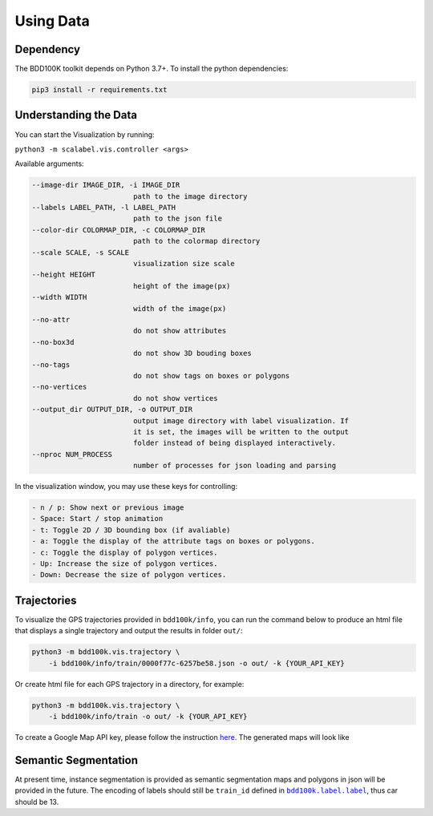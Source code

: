 Using Data
-------------

Dependency
~~~~~~~~~~~

The BDD100K toolkit depends on Python 3.7+. To install the python dependencies:

.. code-block:: bash

    pip3 install -r requirements.txt


Understanding the Data
~~~~~~~~~~~~~~~~~~~~~~~

You can start the Visualization by running:

``python3 -m scalabel.vis.controller <args>``

Available arguments:

.. code-block:: bash

    --image-dir IMAGE_DIR, -i IMAGE_DIR
                            path to the image directory
    --labels LABEL_PATH, -l LABEL_PATH
                            path to the json file
    --color-dir COLORMAP_DIR, -c COLORMAP_DIR
                            path to the colormap directory
    --scale SCALE, -s SCALE
                            visualization size scale
    --height HEIGHT
                            height of the image(px)
    --width WIDTH
                            width of the image(px)
    --no-attr
                            do not show attributes
    --no-box3d
                            do not show 3D bouding boxes
    --no-tags
                            do not show tags on boxes or polygons
    --no-vertices
                            do not show vertices
    --output_dir OUTPUT_DIR, -o OUTPUT_DIR
                            output image directory with label visualization. If
                            it is set, the images will be written to the output
                            folder instead of being displayed interactively.
    --nproc NUM_PROCESS
                            number of processes for json loading and parsing

In the visualization window, you may use these keys for controlling:

.. code-block:: yaml

    - n / p: Show next or previous image
    - Space: Start / stop animation
    - t: Toggle 2D / 3D bounding box (if avaliable)
    - a: Toggle the display of the attribute tags on boxes or polygons.
    - c: Toggle the display of polygon vertices.
    - Up: Increase the size of polygon vertices.
    - Down: Decrease the size of polygon vertices.


Trajectories
~~~~~~~~~~~~~

To visualize the GPS trajectories provided in ``bdd100k/info``, you can run the
command below to produce an html file that displays a single trajectory and
output the results in folder ``out/``:


.. code-block:: bash

    python3 -m bdd100k.vis.trajectory \
        -i bdd100k/info/train/0000f77c-6257be58.json -o out/ -k {YOUR_API_KEY}


Or create html file for each GPS trajectory in a directory, for example:

.. code-block:: bash

    python3 -m bdd100k.vis.trajectory \
        -i bdd100k/info/train -o out/ -k {YOUR_API_KEY}


To create a Google Map API key, please follow the instruction
`here <https://developers.google.com/maps/documentation/embed/get-api-key>`_. The
generated maps will look like

.. figure:: ../media/images/trajectory_gmap.jpg
   :alt: Trajectory on Google Map

Semantic Segmentation
~~~~~~~~~~~~~~~~~~~~~~

At present time, instance segmentation is provided as semantic segmentation maps
and polygons in json will be provided in the future. The encoding of labels
should still be ``train_id`` defined in |bdd100k_label|_,
thus car should be 13.

.. |bdd100k_label| replace:: ``bdd100k.label.label``
.. _bdd100k_label: https://github.com/bdd100k/bdd100k/blob/master/bdd100k/label/label.py